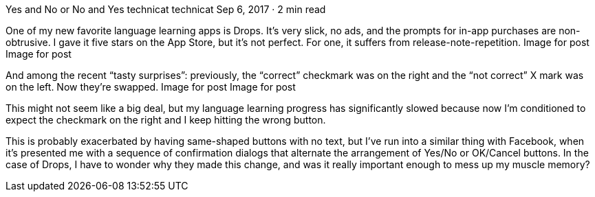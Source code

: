 Yes and No or No and Yes
technicat
technicat
Sep 6, 2017 · 2 min read

One of my new favorite language learning apps is Drops. It’s very slick, no ads, and the prompts for in-app purchases are non-obtrusive. I gave it five stars on the App Store, but it’s not perfect. For one, it suffers from release-note-repetition.
Image for post
Image for post

And among the recent “tasty surprises”: previously, the “correct” checkmark was on the right and the “not correct” X mark was on the left. Now they’re swapped.
Image for post
Image for post

This might not seem like a big deal, but my language learning progress has significantly slowed because now I’m conditioned to expect the checkmark on the right and I keep hitting the wrong button.

This is probably exacerbated by having same-shaped buttons with no text, but I’ve run into a similar thing with Facebook, when it’s presented me with a sequence of confirmation dialogs that alternate the arrangement of Yes/No or OK/Cancel buttons. In the case of Drops, I have to wonder why they made this change, and was it really important enough to mess up my muscle memory?
